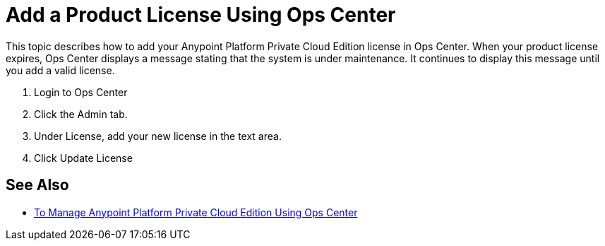 = Add a Product License Using Ops Center

This topic describes how to add your Anypoint Platform Private Cloud Edition license in Ops Center. When your product license expires, Ops Center displays a message stating that the system is under maintenance. It continues to display this message until you add a valid license.

. Login to Ops Center
. Click the Admin tab.
. Under License, add your new license in the text area.
. Click Update License

== See Also

* link:/anypoint-private-cloud/v/2.0/managing-via-the-ops-center[To Manage Anypoint Platform Private Cloud Edition Using Ops Center]
